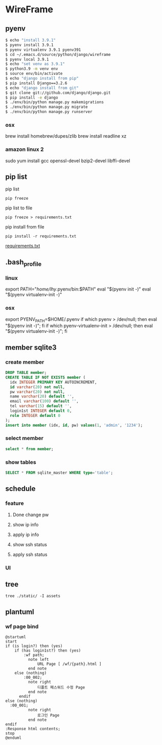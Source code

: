 * WireFrame
** pyenv
#+BEGIN_SRC bash 
  $ echo "install 3.9.1"
  $ pyenv install 3.9.1
  $ pyenv virtualenv 3.9.1 pyenv391
  $ cd ~/.emacs.d/source/python/django/wireframe
  $ pyenv local 3.9.1
  $ echo "set venv as 3.9.1"
  $ python3.9 -m venv env
  $ source env/bin/activate
  $ echo "django install from pip"
  $ pip install Django==3.2.6
  $ echo "django install from git"
  $ git clone git://github.com/django/django.git
  $ pip install -e django
  $ ./env/bin/python manage.py makemigrations
  $ ./env/bin/python manage.py migrate
  $ ./env/bin/python manage.py runserver
  
#+END_SRC
*** osx
	brew install homebrew/dupes/zlib
	brew install readline xz
*** amazon linux 2
   sudo yum install gcc openssl-devel bzip2-devel libffi-devel
** pip list
pip list
#+BEGIN_SRC shell
pip freeze
#+END_SRC
pip list to file 
#+BEGIN_SRC shell
pip freeze > requirements.txt
#+END_SRC
pip install from file
#+BEGIN_SRC shell
pip install -r requirements.txt
#+END_SRC

[[./requirements.txt][requirements.txt]]

** .bash_profile
*** linux
export PATH="/home/lhy/.pyenv/bin:$PATH"
eval "$(pyenv init -)"
eval "$(pyenv virtualenv-init -)"
*** osx 
export PYENV_PATH=$HOME/.pyenv
if which pyenv > /dev/null; then eval "$(pyenv init -)"; fi
if which pyenv-virtualenv-init > /dev/null; then eval "$(pyenv virtualenv-init -)"; fi

** member sqlite3
*** create member
#+header: :results silent
#+begin_src sqlite :db ./db.sqlite3
  DROP TABLE member;	  
  CREATE TABLE IF NOT EXISTS member (
	idx INTEGER PRIMARY KEY AUTOINCREMENT,
	id varchar(20) not null,
	pw varchar(20) not null,
	name varchar(20) default '', 
	email varchar(100) default '', 
	tel varchar(15) default '',
	login1st INTEGER default 0,
	role INTEGER default 0
  );
  insert into member (idx, id, pw) values(1, 'admin', '1234');
#+end_src
*** select member
#+header: :list
#+header: :separator \ 
#+begin_src sqlite :db ./db.sqlite3
select * from member;
#+end_src

#+RESULTS:
: 1 admin asdf    1 0

*** show tables
#+header: :list
#+header: :separator \ 
#+begin_src sqlite :db ./db.sqlite3
SELECT * FROM sqlite_master WHERE type='table';
#+end_src

#+RESULTS:

** schedule
*** feature
**** Done change pw
CLOSED: [2021-09-07 Tue 18:33]
**** show ip info
**** apply ip info
**** show ssh status
**** apply ssh status
*** UI
** tree
#+BEGIN_SRC shell
  tree ./static/ -I assets
#+END_SRC

#+RESULTS:
| ./static/ |                   |                    |       |
|           | --                | 00_000.html        |       |
|           | --                | 00_001.html        |       |
|           | --                | 00_002.html        |       |
|           | --                | 01_001.html        |       |
|           | --                | 01_002_0001.html   |       |
|           | --                | 01_002_0002.html   |       |
|           | --                | 01_003.html        |       |
|           | --                | 01_004.html        |       |
|           | --                | 03_001_0001.html   |       |
|           | --                | 03_001_0002.html   |       |
|           | --                | 03_001_0003.html   |       |
|           | --                | 03_001_0004.html   |       |
|           | --                | 03_002.html        |       |
|           | --                | 03_003.html        |       |
|           | --                | 03_004.html        |       |
|           | --                | 03_005.html        |       |
|           | --                | footer.htm         |       |
|           | --                | index.html         |       |
|           | --                | layout-wrapper.htm |       |
|           | --                | notSetModal.htm    |       |
|           | --                | page-topbar.htm    |       |
|           | --                | tdd.htm            |       |
|           | --                | tdd.html           |       |
|           | --                | tdd1.htm           |       |
| `--       | vertical-menu.htm |                    |       |
|           |                   |                    |       |
| 0         | directories,      | 25                 | files |

** plantuml
*** wf page bind
#+BEGIN_SRC  plantuml :file "./schedule.png" :cmdline -charset utf-8
  @startuml
  start
  if (is login?) then (yes)
	  if (has login1st?) then (yes)
		  :wf path;
			note left 
				URL Page [ /wf/{path}.html ]
			end note
	  else (nothing)
		  :00_002;
			note right
				디폴트 패스워드 수정 Page
			end note
		endif
  else (nothing)
	:00_001;
			note right
				로그인 Page
			end note
  endif
  :Response html contents;
  stop
  @enduml
#+END_SRC

#+RESULTS:
[[file:./schedule.png]]
